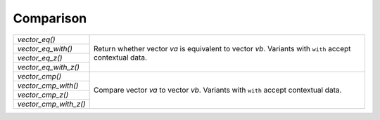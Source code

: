 Comparison
==========

.. table::
   :widths: auto
   :width: 100%
   :align: left

   +-----------------------+---------------------------------------------------+
   | `vector_eq()`         | Return whether vector *va* is equivalent to       |
   +-----------------------+ vector *vb*. Variants with ``with`` accept        |
   | `vector_eq_with()`    | contextual data.                                  |
   +-----------------------+                                                   |
   | `vector_eq_z()`       |                                                   |
   +-----------------------+                                                   |
   | `vector_eq_with_z()`  |                                                   |
   +-----------------------+---------------------------------------------------+
   | `vector_cmp()`        | Compare vector *va* to vector *vb*. Variants with |
   +-----------------------+ ``with`` accept contextual data.                  |
   | `vector_cmp_with()`   |                                                   |
   +-----------------------+                                                   |
   | `vector_cmp_z()`      |                                                   |
   +-----------------------+                                                   |
   | `vector_cmp_with_z()` |                                                   |
   +-----------------------+---------------------------------------------------+

.. autoaeratefunction:: vector_eq
.. autoaeratefunction:: vector_eq_with
.. autoaeratefunction:: vector_eq_z
.. autoaeratefunction:: vector_eq_with_z
.. autoaeratefunction:: vector_cmp
.. autoaeratefunction:: vector_cmp_with
.. autoaeratefunction:: vector_cmp_z
.. autoaeratefunction:: vector_cmp_with_z
